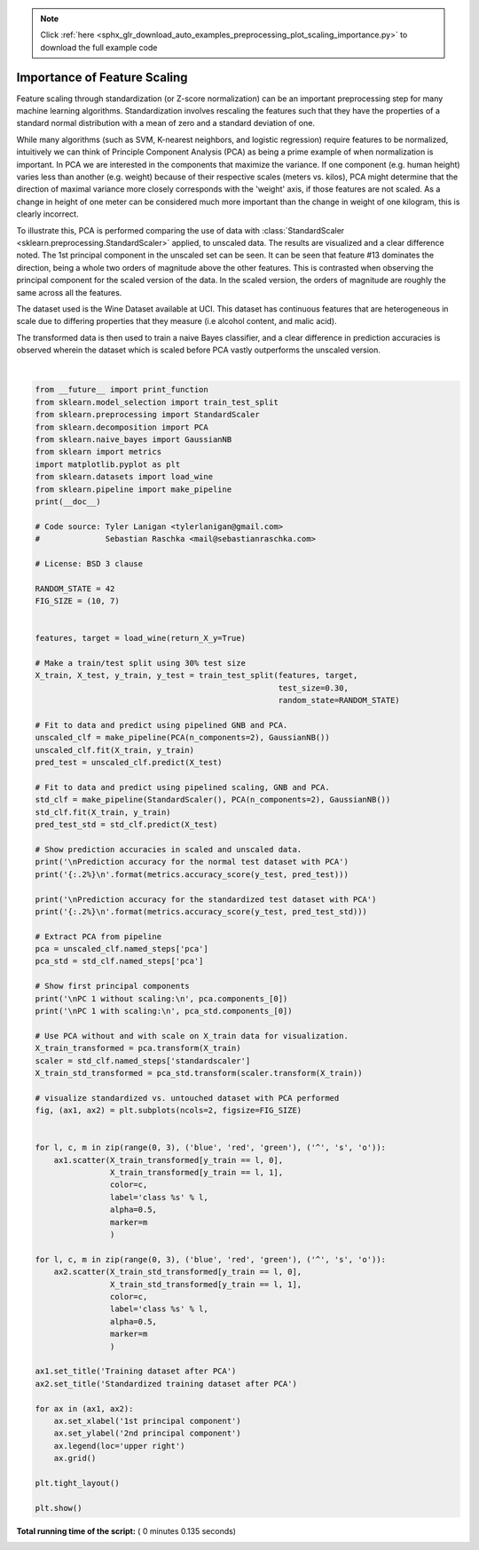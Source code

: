 .. note::
    :class: sphx-glr-download-link-note

    Click :ref:`here <sphx_glr_download_auto_examples_preprocessing_plot_scaling_importance.py>` to download the full example code
.. rst-class:: sphx-glr-example-title

.. _sphx_glr_auto_examples_preprocessing_plot_scaling_importance.py:


=========================================================
Importance of Feature Scaling
=========================================================

Feature scaling through standardization (or Z-score normalization)
can be an important preprocessing step for many machine learning
algorithms. Standardization involves rescaling the features such
that they have the properties of a standard normal distribution
with a mean of zero and a standard deviation of one.

While many algorithms (such as SVM, K-nearest neighbors, and logistic
regression) require features to be normalized, intuitively we can
think of Principle Component Analysis (PCA) as being a prime example
of when normalization is important. In PCA we are interested in the
components that maximize the variance. If one component (e.g. human
height) varies less than another (e.g. weight) because of their
respective scales (meters vs. kilos), PCA might determine that the
direction of maximal variance more closely corresponds with the
'weight' axis, if those features are not scaled. As a change in
height of one meter can be considered much more important than the
change in weight of one kilogram, this is clearly incorrect.

To illustrate this, PCA is performed comparing the use of data with
:class:`StandardScaler <sklearn.preprocessing.StandardScaler>` applied,
to unscaled data. The results are visualized and a clear difference noted.
The 1st principal component in the unscaled set can be seen. It can be seen
that feature #13 dominates the direction, being a whole two orders of
magnitude above the other features. This is contrasted when observing
the principal component for the scaled version of the data. In the scaled
version, the orders of magnitude are roughly the same across all the features.

The dataset used is the Wine Dataset available at UCI. This dataset
has continuous features that are heterogeneous in scale due to differing
properties that they measure (i.e alcohol content, and malic acid).

The transformed data is then used to train a naive Bayes classifier, and a
clear difference in prediction accuracies is observed wherein the dataset
which is scaled before PCA vastly outperforms the unscaled version.





.. image:: /auto_examples/preprocessing/images/sphx_glr_plot_scaling_importance_001.png
    :class: sphx-glr-single-img


.. rst-class:: sphx-glr-script-out

 Out:

 .. code-block:: none

    Prediction accuracy for the normal test dataset with PCA
    81.48%


    Prediction accuracy for the standardized test dataset with PCA
    98.15%


    PC 1 without scaling:
     [ 1.76e-03 -8.36e-04  1.55e-04 -5.31e-03  2.02e-02  1.02e-03  1.53e-03
     -1.12e-04  6.31e-04  2.33e-03  1.54e-04  7.43e-04  1.00e+00]

    PC 1 with scaling:
     [ 0.13 -0.26 -0.01 -0.23  0.16  0.39  0.42 -0.28  0.33 -0.11  0.3   0.38
      0.28]




|


.. code-block:: python

    from __future__ import print_function
    from sklearn.model_selection import train_test_split
    from sklearn.preprocessing import StandardScaler
    from sklearn.decomposition import PCA
    from sklearn.naive_bayes import GaussianNB
    from sklearn import metrics
    import matplotlib.pyplot as plt
    from sklearn.datasets import load_wine
    from sklearn.pipeline import make_pipeline
    print(__doc__)

    # Code source: Tyler Lanigan <tylerlanigan@gmail.com>
    #              Sebastian Raschka <mail@sebastianraschka.com>

    # License: BSD 3 clause

    RANDOM_STATE = 42
    FIG_SIZE = (10, 7)


    features, target = load_wine(return_X_y=True)

    # Make a train/test split using 30% test size
    X_train, X_test, y_train, y_test = train_test_split(features, target,
                                                        test_size=0.30,
                                                        random_state=RANDOM_STATE)

    # Fit to data and predict using pipelined GNB and PCA.
    unscaled_clf = make_pipeline(PCA(n_components=2), GaussianNB())
    unscaled_clf.fit(X_train, y_train)
    pred_test = unscaled_clf.predict(X_test)

    # Fit to data and predict using pipelined scaling, GNB and PCA.
    std_clf = make_pipeline(StandardScaler(), PCA(n_components=2), GaussianNB())
    std_clf.fit(X_train, y_train)
    pred_test_std = std_clf.predict(X_test)

    # Show prediction accuracies in scaled and unscaled data.
    print('\nPrediction accuracy for the normal test dataset with PCA')
    print('{:.2%}\n'.format(metrics.accuracy_score(y_test, pred_test)))

    print('\nPrediction accuracy for the standardized test dataset with PCA')
    print('{:.2%}\n'.format(metrics.accuracy_score(y_test, pred_test_std)))

    # Extract PCA from pipeline
    pca = unscaled_clf.named_steps['pca']
    pca_std = std_clf.named_steps['pca']

    # Show first principal components
    print('\nPC 1 without scaling:\n', pca.components_[0])
    print('\nPC 1 with scaling:\n', pca_std.components_[0])

    # Use PCA without and with scale on X_train data for visualization.
    X_train_transformed = pca.transform(X_train)
    scaler = std_clf.named_steps['standardscaler']
    X_train_std_transformed = pca_std.transform(scaler.transform(X_train))

    # visualize standardized vs. untouched dataset with PCA performed
    fig, (ax1, ax2) = plt.subplots(ncols=2, figsize=FIG_SIZE)


    for l, c, m in zip(range(0, 3), ('blue', 'red', 'green'), ('^', 's', 'o')):
        ax1.scatter(X_train_transformed[y_train == l, 0],
                    X_train_transformed[y_train == l, 1],
                    color=c,
                    label='class %s' % l,
                    alpha=0.5,
                    marker=m
                    )

    for l, c, m in zip(range(0, 3), ('blue', 'red', 'green'), ('^', 's', 'o')):
        ax2.scatter(X_train_std_transformed[y_train == l, 0],
                    X_train_std_transformed[y_train == l, 1],
                    color=c,
                    label='class %s' % l,
                    alpha=0.5,
                    marker=m
                    )

    ax1.set_title('Training dataset after PCA')
    ax2.set_title('Standardized training dataset after PCA')

    for ax in (ax1, ax2):
        ax.set_xlabel('1st principal component')
        ax.set_ylabel('2nd principal component')
        ax.legend(loc='upper right')
        ax.grid()

    plt.tight_layout()

    plt.show()

**Total running time of the script:** ( 0 minutes  0.135 seconds)


.. _sphx_glr_download_auto_examples_preprocessing_plot_scaling_importance.py:


.. only :: html

 .. container:: sphx-glr-footer
    :class: sphx-glr-footer-example



  .. container:: sphx-glr-download

     :download:`Download Python source code: plot_scaling_importance.py <plot_scaling_importance.py>`



  .. container:: sphx-glr-download

     :download:`Download Jupyter notebook: plot_scaling_importance.ipynb <plot_scaling_importance.ipynb>`


.. only:: html

 .. rst-class:: sphx-glr-signature

    `Gallery generated by Sphinx-Gallery <https://sphinx-gallery.readthedocs.io>`_
